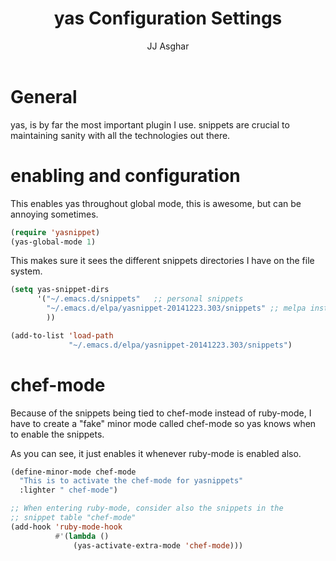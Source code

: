 #+TITLE:  yas Configuration Settings
#+AUTHOR: JJ Asghar
#+EMAIL:  jjasghar@gmail.com

* General

yas, is by far the most important plugin I use. snippets are crucial to maintaining sanity with all the technologies out there.

* enabling and configuration

This enables yas throughout global mode, this is awesome, but can be annoying sometimes.
#+begin_src emacs-lisp :tangle yes
(require 'yasnippet)
(yas-global-mode 1)
#+end_src

This makes sure it sees the different snippets directories I have on the file system.
#+begin_src emacs-lisp :tangle yes
(setq yas-snippet-dirs
      '("~/.emacs.d/snippets"   ;; personal snippets
        "~/.emacs.d/elpa/yasnippet-20141223.303/snippets" ;; melpa install
        ))

(add-to-list 'load-path
             "~/.emacs.d/elpa/yasnippet-20141223.303/snippets")
#+end_src

* chef-mode

Because of the snippets being tied to chef-mode instead of ruby-mode, I have to create a "fake" minor mode called chef-mode so yas knows when to enable the snippets.

As you can see, it just enables it whenever ruby-mode is enabled also.

#+begin_src emacs-lisp :tangle yes
(define-minor-mode chef-mode
  "This is to activate the chef-mode for yasnippets"
  :lighter " chef-mode")

;; When entering ruby-mode, consider also the snippets in the
;; snippet table "chef-mode"
(add-hook 'ruby-mode-hook
          #'(lambda ()
              (yas-activate-extra-mode 'chef-mode)))
#+end_src
